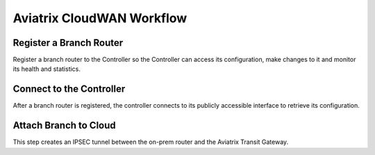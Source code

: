 .. meta::
  :description: CloudWAN Workflow
  :keywords: SD-WAN, Cisco IOS, Transit Gateway, AWS Transit Gateway, AWS TGW, TGW orchestrator, Aviatrix Transit network


============================================================
Aviatrix CloudWAN Workflow
============================================================

Register a Branch Router
---------------------------------------

Register a branch router to the Controller so the Controller can access its configuration, make changes to it and 
monitor its health and statistics. 

Connect to the Controller
--------------------------------------------------

After a branch router is registered, the controller connects to its publicly accessible interface to retrieve its configuration. 


Attach Branch to Cloud
-----------------------------------------

This step creates an IPSEC tunnel between the on-prem router and the Aviatrix Transit Gateway. 


.. |cloud_wan_1| image:: cloud_wan_faq_media/cloud_wan_1.png
   :scale: 30%

.. |cloud_wan_2| image:: cloud_wan_faq_media/cloud_wan_2.png
   :scale: 30%

.. disqus::
